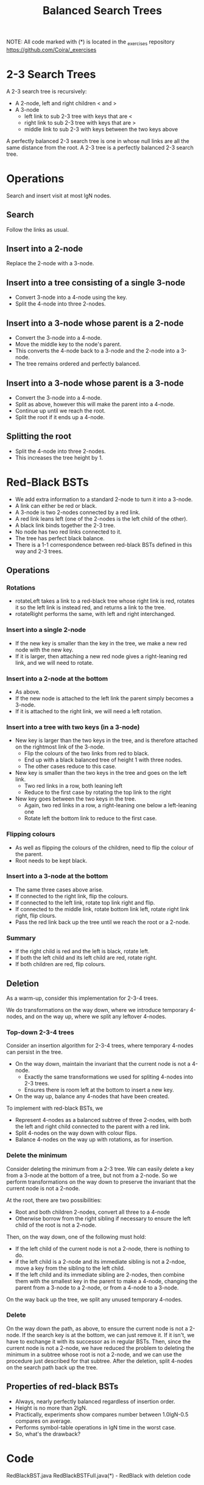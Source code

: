#+STARTUP: content
#+STARTUP: indent

#+TITLE: Balanced Search Trees

NOTE: All code marked with (*) is located in the _exercises repository
https://github.com/Coira/_exercises

* 2-3 Search Trees

A 2-3 search tree is recursively:
  + A 2-node, left and right children < and >
  + A 3-node
    + left link to sub 2-3 tree with keys that are <
    + right link to sub 2-3 tree with keys that are >
    + middle link to sub 2-3 with keys between the two keys above
      
A perfectly balanced 2-3 search tree is one in whose null links are all the same distance from the root. A 2-3 tree is a perfectly balanced 2-3 search tree.

* Operations

Search and insert visit at most lgN nodes.

** Search
Follow the links as usual.

** Insert into a 2-node
Replace the 2-node with a 3-node.

** Insert into a tree consisting of a single 3-node
+ Convert 3-node into a 4-node using the key.
+ Split the 4-node into three 2-nodes.

** Insert into a 3-node whose parent is a 2-node
+ Convert the 3-node into a 4-node.
+ Move the middle key to the node's parent.
+ This converts the 4-node back to a 3-node and the 2-node into a 3-node.
+ The tree remains ordered and perfectly balanced.

** Insert into a 3-node whose parent is a 3-node
+ Convert the 3-node into a 4-node.
+ Split as above, however this will make the parent into a 4-node.
+ Continue up until we reach the root.
+ Split the root if it ends up a 4-node.
  
** Splitting the root
+ Split the 4-node into three 2-nodes.
+ This increases the tree height by 1.

* Red-Black BSTs

+ We add extra information to a standard 2-node to turn it into a 3-node.
+ A link can either be red or black.
+ A 3-node is two 2-nodes connected by a red link.
+ A red link leans left (one of the 2-nodes is the left child of the other).
+ A black link binds together the 2-3 tree.
+ No node has two red links connected to it.
+ The tree has perfect black balance.
+ There is a 1-1 correspondence between red-black BSTs defined in this way and 2-3 trees.

** Operations

*** Rotations
+ rotateLeft takes a link to a red-black tree whose right link is red, rotates it so the left link is instead red, and returns a link to the tree.
+ rotateRight performs the same, with left and right interchanged.

*** Insert into a single 2-node
+ If the new key is smaller than the key in the tree, we make a new red node with the new key.
+ If it is larger, then attaching a new red node gives a right-leaning red link, and we will need to rotate.

*** Insert into a 2-node at the bottom
+ As above.
+ If the new node is attached to the left link the parent simply becomes a 3-node.
+ If it is attached to the right link, we will need a left rotation.

*** Insert into a tree with two keys (in a 3-node)

+ New key is larger than the two keys in the tree, and is therefore attached on the rightmost link of the 3-node.
  + Flip the colours of the two links from red to black.
  + End up with a black balanced tree of height 1 with three nodes.
  + The other cases reduce to this case.

+ New key is smaller than the two keys in the tree and goes on the left link.
  + Two red links in a row, both leaning left
  + Reduce to the first case by rotating the top link to the right

+ New key goes between the two keys in the tree.
  + Again, two red links in a row, a right-leaning one below a left-leaning one
  + Rotate left the bottom link to reduce to the first case.

*** Flipping colours
 + As well as flipping the colours of the children, need to flip the colour of the parent.
 + Root needs to be kept black.

*** Insert into a 3-node at the bottom
+ The same three cases above arise.
+ If connected to the right link, flip the colours.
+ If connected to the left link, rotate top link right and flip.
+ If connected to the middle link, rotate bottom link left, rotate right link right, flip clours.
+ Pass the red link back up the tree until we reach the root or a 2-node.

*** Summary
+ If the right child is red and the left is black, rotate left.
+ If both the left child and its left child are red, rotate right.
+ If both children are red, flip colours.

** Deletion

As a warm-up, consider this implementation for 2-3-4 trees.

We do transformations on the way down, where we introduce temporary 4-nodes, and on the way up, where we split any leftover 4-nodes.

*** Top-down 2-3-4 trees

Consider an insertion algorithm for 2-3-4 trees, where temporary 4-nodes can persist in the tree.

+ On the way down, maintain the invariant that the current node is not a 4-node.
  + Exactly the same transformations we used for spliting 4-nodes into 2-3 trees.
  + Ensures there is room left at the bottom to insert a new key.
+ On the way up, balance any 4-nodes that have been created.

To implement with red-black BSTs, we
+ Represent 4-nodes as a balanced subtree of three 2-nodes, with both the left and right child connected to the parent with a red link.
+ Split 4-nodes on the way down with colour flips.
+ Balance 4-nodes on the way up with rotations, as for insertion.

*** Delete the minimum

Consider deleting the minimum from a 2-3 tree. We can easily delete a key from a 3-node at the bottom of a tree, but not from a 2-node. So we perform transformations on the way down to preserve the invariant that the current node is not a 2-node.

At the root, there are two possibilities:
+ Root and both children 2-nodes, convert all three to a 4-node
+ Otherwise borrow from the right sibling if necessary to ensure the left child of the root is not a 2-node.

Then, on the way down, one of the following must hold:
+ If the left child of the current node is not a 2-node, there is nothing to do.
+ if the left child is a 2-node and its immediate sibling is not a 2-ndoe, move a key from the sibling to the left child.
+ If the left child and its immediate sibling are 2-nodes, then combine them with the smallest key in the parent to make a 4-node, changing the parent from a 3-node to a 2-node, or from a 4-node to a 3-node.

On the way back up the tree, we split any unused temporary 4-nodes.

*** Delete

On the way down the path, as above, to ensure the current node is not a 2-node.
If the search key is at the bottom, we can just remove it.
If it isn't, we have to exchange it with its successor as in regular BSTs. Then, since the current node is not a 2-node, we have reduced the problem to deleting the minimum in a subtree whose root is not a 2-node, and we can use the procedure just described for that subtree.
After the deletion, split 4-nodes on the search path back up the tree.

** Properties of red-black BSTs
+ Always, nearly perfectly balanced regardless of insertion order.
+ Height is no more than 2lgN.
+ Practically, experiments show compares number between 1.0lgN-0.5 compares on average.
+ Performs symbol-table operations in lgN time in the worst case.
+ So, what's the drawback?

* Code
RedBlackBST.java
RedBlackBSTFull.java(*) - RedBlack with deletion code
